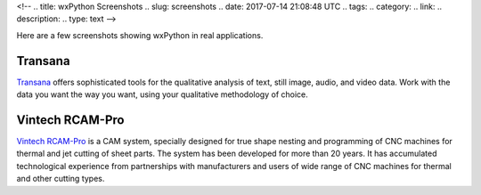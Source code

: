 <!--
.. title: wxPython Screenshots
.. slug: screenshots
.. date: 2017-07-14 21:08:48 UTC
.. tags: 
.. category: 
.. link: 
.. description: 
.. type: text
-->


Here are a few screenshots showing wxPython in real applications.


Transana
--------

.. class:: thumbnails

	.. thumbnail:: /screenshots/transana-Synchronize.gif   
	.. thumbnail:: /screenshots/transana-fullmultivid.gif
	.. thumbnail:: /screenshots/transana-Snapshot6.gif     
	.. thumbnail:: /screenshots/transana-MediaConvert.gif  

`Transana <https://www.transana.com/>`_ offers sophisticated tools for the
qualitative analysis of text, still image, audio, and video data. Work with
the data you want the way you want, using your qualitative methodology of
choice.



Vintech RCAM-Pro
----------------

.. class:: thumbnails

	.. thumbnail:: /screenshots/vintechrcam-win10.png   
	.. thumbnail:: /screenshots/vintechrcam-linux.png   

`Vintech RCAM-Pro <http://www.vintech.bg/>`_ is a CAM system, specially
designed for true shape nesting and programming of CNC machines for thermal
and jet cutting of sheet parts. The system has been developed for more than
20 years. It has accumulated technological experience from partnerships
with manufacturers and users of wide range of CNC machines for thermal and
other cutting types.
